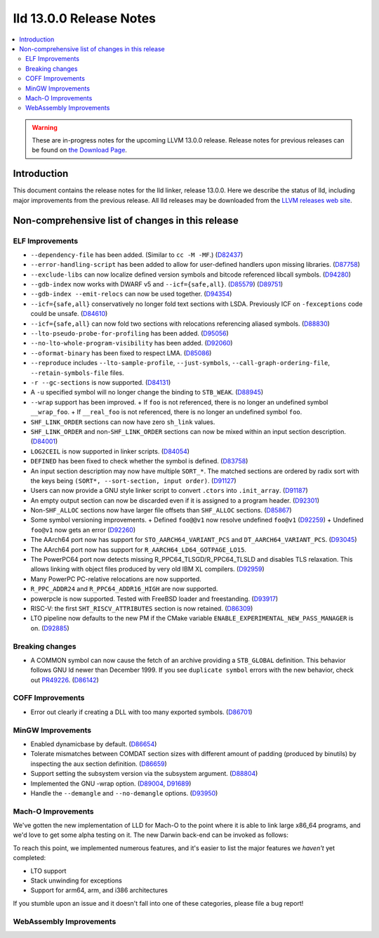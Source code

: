 ========================
lld 13.0.0 Release Notes
========================

.. contents::
    :local:

.. warning::
   These are in-progress notes for the upcoming LLVM 13.0.0 release.
   Release notes for previous releases can be found on
   `the Download Page <https://releases.llvm.org/download.html>`_.

Introduction
============

This document contains the release notes for the lld linker, release 13.0.0.
Here we describe the status of lld, including major improvements
from the previous release. All lld releases may be downloaded
from the `LLVM releases web site <https://llvm.org/releases/>`_.

Non-comprehensive list of changes in this release
=================================================

ELF Improvements
----------------

* ``--dependency-file`` has been added. (Similar to ``cc -M -MF``.)
  (`D82437 <https://reviews.llvm.org/D82437>`_)
* ``--error-handling-script`` has been added to allow for user-defined handlers upon
  missing libraries. (`D87758 <https://reviews.llvm.org/D87758>`_)
* ``--exclude-libs`` can now localize defined version symbols and bitcode referenced libcall symbols.
  (`D94280 <https://reviews.llvm.org/D94280>`_)
* ``--gdb-index`` now works with DWARF v5 and ``--icf={safe,all}``.
  (`D85579 <https://reviews.llvm.org/D85579>`_)
  (`D89751 <https://reviews.llvm.org/D89751>`_)
* ``--gdb-index --emit-relocs`` can now be used together.
  (`D94354 <https://reviews.llvm.org/D94354>`_)
* ``--icf={safe,all}`` conservatively no longer fold text sections with LSDA.
  Previously ICF on ``-fexceptions`` code could be unsafe.
  (`D84610 <https://reviews.llvm.org/D84610>`_)
* ``--icf={safe,all}`` can now fold two sections with relocations referencing aliased symbols.
  (`D88830 <https://reviews.llvm.org/D88830>`_)
* ``--lto-pseudo-probe-for-profiling`` has been added.
  (`D95056 <https://reviews.llvm.org/D95056>`_)
* ``--no-lto-whole-program-visibility`` has been added.
  (`D92060 <https://reviews.llvm.org/D92060>`_)
* ``--oformat-binary`` has been fixed to respect LMA.
  (`D85086 <https://reviews.llvm.org/D85086>`_)
* ``--reproduce`` includes ``--lto-sample-profile``, ``--just-symbols``, ``--call-graph-ordering-file``, ``--retain-symbols-file`` files.
* ``-r --gc-sections`` is now supported.
  (`D84131 <https://reviews.llvm.org/D84131>`_)
* A ``-u`` specified symbol will no longer change the binding to ``STB_WEAK``.
  (`D88945 <https://reviews.llvm.org/D88945>`_)
* ``--wrap`` support has been improved.
  + If ``foo`` is not referenced, there is no longer an undefined symbol ``__wrap_foo``.
  + If ``__real_foo`` is not referenced, there is no longer an undefined symbol ``foo``.
* ``SHF_LINK_ORDER`` sections can now have zero ``sh_link`` values.
* ``SHF_LINK_ORDER`` and non-``SHF_LINK_ORDER`` sections can now be mixed within an input section description.
  (`D84001 <https://reviews.llvm.org/D84001>`_)
* ``LOG2CEIL`` is now supported in linker scripts.
  (`D84054 <https://reviews.llvm.org/D84054>`_)
* ``DEFINED`` has been fixed to check whether the symbol is defined.
  (`D83758 <https://reviews.llvm.org/D83758>`_)
* An input section description may now have multiple ``SORT_*``.
  The matched sections are ordered by radix sort with the keys being ``(SORT*, --sort-section, input order)``.
  (`D91127 <https://reviews.llvm.org/D91127>`_)
* Users can now provide a GNU style linker script to convert ``.ctors`` into ``.init_array``.
  (`D91187 <https://reviews.llvm.org/D91187>`_)
* An empty output section can now be discarded even if it is assigned to a program header.
  (`D92301 <https://reviews.llvm.org/D92301>`_)
* Non-``SHF_ALLOC`` sections now have larger file offsets than ``SHF_ALLOC`` sections.
  (`D85867 <https://reviews.llvm.org/D85867>`_)
* Some symbol versioning improvements.
  + Defined ``foo@@v1`` now resolve undefined ``foo@v1`` (`D92259 <https://reviews.llvm.org/D92259>`_)
  + Undefined ``foo@v1`` now gets an error (`D92260 <https://reviews.llvm.org/D92260>`_)
* The AArch64 port now has support for ``STO_AARCH64_VARIANT_PCS`` and ``DT_AARCH64_VARIANT_PCS``.
  (`D93045 <https://reviews.llvm.org/D93045>`_)
* The AArch64 port now has support for ``R_AARCH64_LD64_GOTPAGE_LO15``.
* The PowerPC64 port now detects missing R_PPC64_TLSGD/R_PPC64_TLSLD and disables TLS relaxation.
  This allows linking with object files produced by very old IBM XL compilers.
  (`D92959 <https://reviews.llvm.org/D92959>`_)
* Many PowerPC PC-relative relocations are now supported.
* ``R_PPC_ADDR24`` and ``R_PPC64_ADDR16_HIGH`` are now supported.
* powerpcle is now supported. Tested with FreeBSD loader and freestanding.
  (`D93917 <https://reviews.llvm.org/D93917>`_)
* RISC-V: the first ``SHT_RISCV_ATTRIBUTES`` section is now retained.
  (`D86309 <https://reviews.llvm.org/D86309>`_)
* LTO pipeline now defaults to the new PM if the CMake variable ``ENABLE_EXPERIMENTAL_NEW_PASS_MANAGER`` is on.
  (`D92885 <https://reviews.llvm.org/D92885>`_)

Breaking changes
----------------

* A COMMON symbol can now cause the fetch of an archive providing a ``STB_GLOBAL`` definition.
  This behavior follows GNU ld newer than December 1999.
  If you see ``duplicate symbol`` errors with the new behavior, check out `PR49226 <https://bugs.llvm.org//show_bug.cgi?id=49226>`_.
  (`D86142 <https://reviews.llvm.org/D86142>`_)

COFF Improvements
-----------------

* Error out clearly if creating a DLL with too many exported symbols.
  (`D86701 <https://reviews.llvm.org/D86701>`_)

MinGW Improvements
------------------

* Enabled dynamicbase by default. (`D86654 <https://reviews.llvm.org/D86654>`_)

* Tolerate mismatches between COMDAT section sizes with different amount of
  padding (produced by binutils) by inspecting the aux section definition.
  (`D86659 <https://reviews.llvm.org/D86659>`_)

* Support setting the subsystem version via the subsystem argument.
  (`D88804 <https://reviews.llvm.org/D88804>`_)

* Implemented the GNU -wrap option.
  (`D89004 <https://reviews.llvm.org/D89004>`_,
  `D91689 <https://reviews.llvm.org/D91689>`_)

* Handle the ``--demangle`` and ``--no-demangle`` options.
  (`D93950 <https://reviews.llvm.org/D93950>`_)


Mach-O Improvements
------------------

We've gotten the new implementation of LLD for Mach-O to the point where it is
able to link large x86_64 programs, and we'd love to get some alpha testing on
it. The new Darwin back-end can be invoked as follows:

.. code-block::
   clang -fuse-ld=lld.darwinnew /path/to/file.c

To reach this point, we implemented numerous features, and it's easier to list
the major features we *haven't* yet completed:

* LTO support
* Stack unwinding for exceptions
* Support for arm64, arm, and i386 architectures

If you stumble upon an issue and it doesn't fall into one of these categories,
please file a bug report!


WebAssembly Improvements
------------------------

